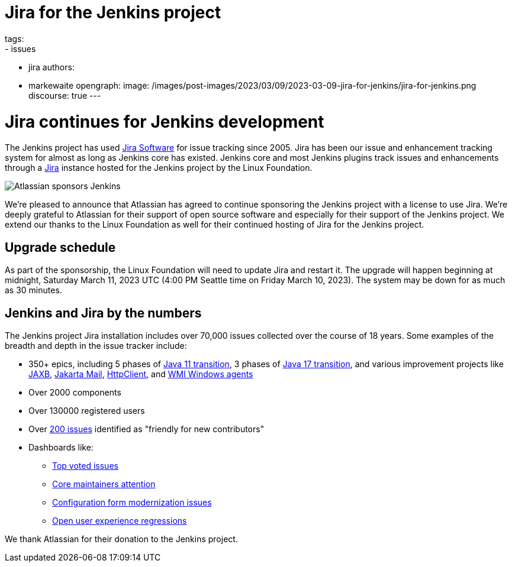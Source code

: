 = Jira for the Jenkins project
tags:
- issues
- jira
authors:
- markewaite
opengraph:
  image: /images/post-images/2023/03/09/2023-03-09-jira-for-jenkins/jira-for-jenkins.png
discourse: true
---

= Jira continues for Jenkins development

The Jenkins project has used link:https://www.atlassian.com/software/jira[Jira Software] for issue tracking since 2005.
Jira has been our issue and enhancement tracking system for almost as long as Jenkins core has existed.
Jenkins core and most Jenkins plugins track issues and enhancements through a link:https://issues.jenkins.io[Jira] instance hosted for the Jenkins project by the Linux Foundation.

image::/images/post-images/2023/03/09/2023-03-09-jira-for-jenkins/jira-for-jenkins.png[Atlassian sponsors Jenkins]

We're pleased to announce that Atlassian has agreed to continue sponsoring the Jenkins project with a license to use Jira.
We're deeply grateful to Atlassian for their support of open source software and especially for their support of the Jenkins project.
We extend our thanks to the Linux Foundation as well for their continued hosting of Jira for the Jenkins project.

== Upgrade schedule

As part of the sponsorship, the Linux Foundation will need to update Jira and restart it.
The upgrade will happen beginning at midnight, Saturday March 11, 2023 UTC (4:00 PM Seattle time on Friday March 10, 2023).
The system may be down for as much as 30 minutes.

== Jenkins and Jira by the numbers

The Jenkins project Jira installation includes over 70,000 issues collected over the course of 18 years.
Some examples of the breadth and depth in the issue tracker include:

* 350+ epics, including 5 phases of link:https://issues.jenkins.io/browse/JENKINS-52012[Java 11 transition], 3 phases of link:https://issues.jenkins.io/browse/JENKINS-67908[Java 17 transition], and various improvement projects like link:https://issues.jenkins.io/browse/JENKINS-68446[JAXB], link:https://issues.jenkins.io/browse/JENKINS-69083[Jakarta Mail], link:https://issues.jenkins.io/browse/JENKINS-69988[HttpClient], and  link:https://issues.jenkins.io/browse/JENKINS-70301[WMI Windows agents]
* Over 2000 components
* Over 130000 registered users
* Over link:https://issues.jenkins.io/secure/Dashboard.jspa?selectPageId=19342[200 issues] identified as "friendly for new contributors"
* Dashboards like:
** link:https://issues.jenkins.io/secure/Dashboard.jspa?selectPageId=10120[Top voted issues]
** link:https://issues.jenkins.io/secure/Dashboard.jspa?selectPageId=20340[Core maintainers attention]
** link:https://issues.jenkins.io/secure/Dashboard.jspa?selectPageId=20741[Configuration form modernization issues]
** link:https://issues.jenkins.io/secure/Dashboard.jspa?selectPageId=21754[Open user experience regressions]

We thank Atlassian for their donation to the Jenkins project.
